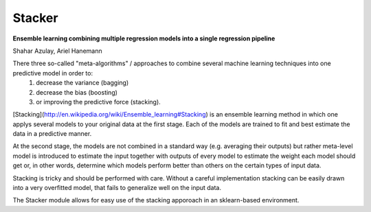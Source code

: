 Stacker
=========

**Ensemble learning combining multiple regression models into a single regression pipeline**

Shahar Azulay, Ariel Hanemann

There three so-called "meta-algorithms" / approaches to combine several machine learning techniques into one predictive model in order to:
   1. decrease the variance (bagging)
   2. decrease the bias (boosting)
   3. or improving the predictive force (stacking).

[Stacking](http://en.wikipedia.org/wiki/Ensemble_learning#Stacking) is an ensemble learning method in which one applys several models to your original data at the first stage.
Each of the models are trained to fit and best estimate the data in a predictive manner.

At the second stage, the models are not combined in a standard way (e.g. averaging their outputs) but rather meta-level model is introduced
to estimate the input together with outputs of every model to estimate the weight each model should get or, in other words, determine which
models perform better than others on the certain types of input data.

Stacking is tricky and should be performed with care.
Without a careful implementation stacking can be easily drawn into a very overfitted model, that fails to generalize
well on the input data.

The Stacker module allows for easy use of the stacking apporoach in an sklearn-based environment.
